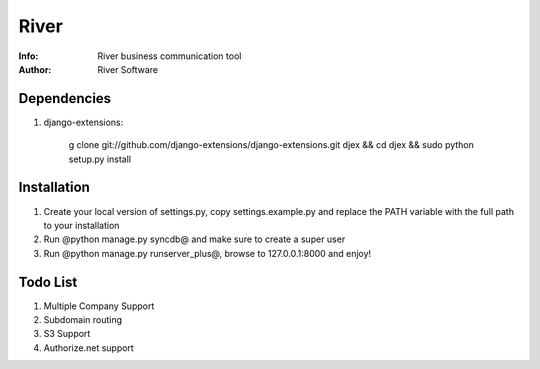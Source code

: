 =============
River
=============

:Info: River business communication tool
:Author: River Software

Dependencies
=============

1. django-extensions:

    g clone git://github.com/django-extensions/django-extensions.git djex && cd djex && sudo python setup.py install


Installation
=============
1. Create your local version of settings.py, copy settings.example.py and replace the PATH variable with the full path to your installation
2. Run @python manage.py syncdb@ and make sure to create a super user
3. Run @python manage.py runserver_plus@, browse to 127.0.0.1:8000 and enjoy!

Todo List
=============
1. Multiple Company Support
2. Subdomain routing
3. S3 Support
4. Authorize.net support